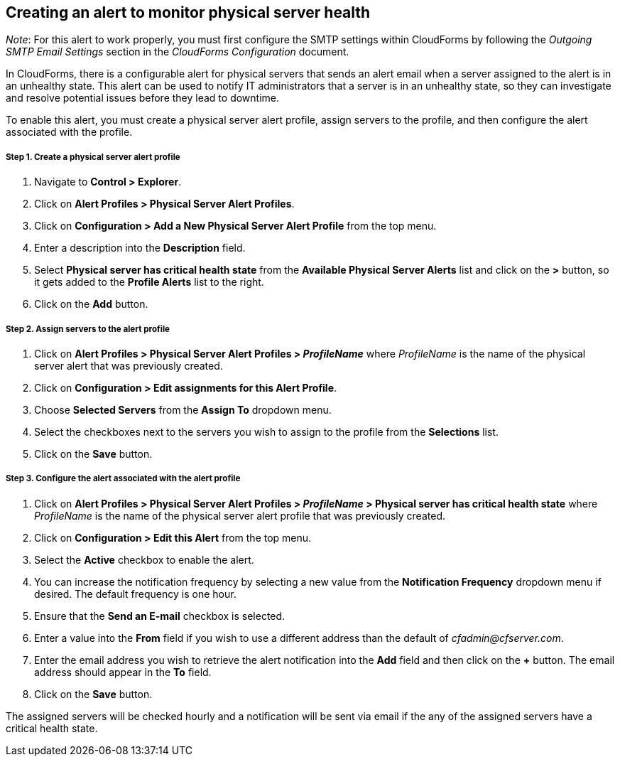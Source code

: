 == Creating an alert to monitor physical server health

_Note_: For this alert to work properly, you must first configure the SMTP settings within CloudForms by following the _Outgoing SMTP Email Settings_ section in the _CloudForms Configuration_ document.

In CloudForms, there is a configurable alert for physical servers that sends an alert email when a server assigned to the alert is in an unhealthy state. This alert can be used to notify IT administrators that a server is in an unhealthy state, so they can investigate and resolve potential issues before they lead to downtime.

To enable this alert, you must create a physical server alert profile, assign servers to the profile, and then configure the alert associated with the profile.

===== Step 1. Create a physical server alert profile
. Navigate to *Control > Explorer*.
. Click on *Alert Profiles > Physical Server Alert Profiles*.
. Click on *Configuration > Add a New Physical Server Alert Profile* from the top menu.
. Enter a description into the *Description* field.
. Select *Physical server has critical health state* from the *Available Physical Server Alerts* list and click on the *>* button, so it gets added to the *Profile Alerts* list to the right.
. Click on the *Add* button.

===== Step 2. Assign servers to the alert profile
. Click on *Alert Profiles > Physical Server Alert Profiles > _ProfileName_* where _ProfileName_ is the name of the physical server alert that was previously created.
. Click on *Configuration > Edit assignments for this Alert Profile*.
. Choose *Selected Servers* from the *Assign To* dropdown menu.
. Select the checkboxes next to the servers you wish to assign to the profile from the *Selections* list.
. Click on the *Save* button.

===== Step 3. Configure the alert associated with the alert profile
. Click on *Alert Profiles > Physical Server Alert Profiles > _ProfileName_ > Physical server has critical health state* where _ProfileName_ is the name of the physical server alert profile that was previously created.
. Click on *Configuration > Edit this Alert* from the top menu.
. Select the *Active* checkbox to enable the alert.
. You can increase the notification frequency by selecting a new value from the *Notification Frequency* dropdown menu if desired. The default frequency is one hour.
. Ensure that the *Send an E-mail* checkbox is selected.
. Enter a value into the *From* field if you wish to use a different address than the default of _cfadmin@cfserver.com_.
. Enter the email address you wish to retrieve the alert notification into the *Add* field and then click on the *+* button. The email address should appear in the *To* field.
. Click on the *Save* button.

The assigned servers will be checked hourly and a notification will be sent via email if the any of the assigned servers have a critical health state.